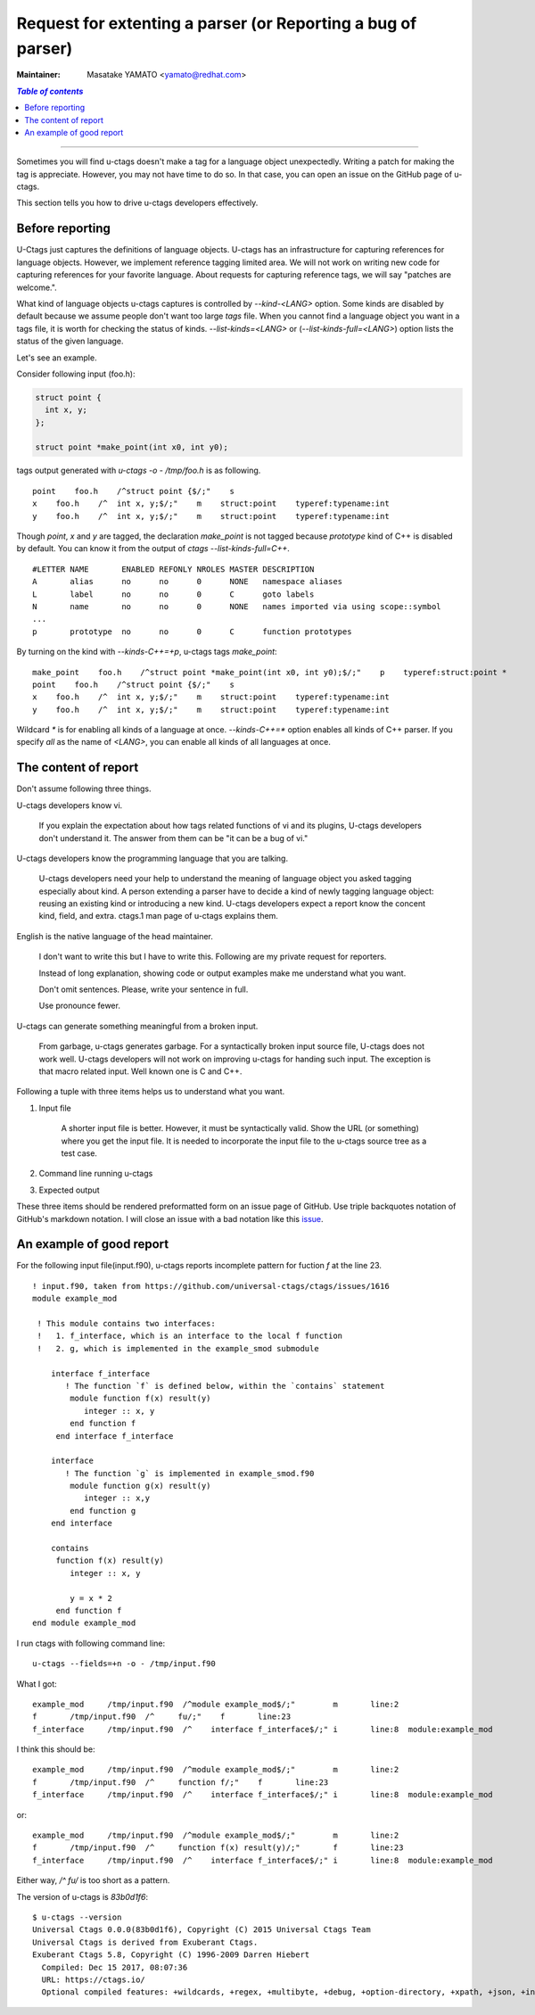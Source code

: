 ..
    NOT REVIEWED YET

======================================================================
Request for extenting a parser (or Reporting a bug of parser)
======================================================================

:Maintainer: Masatake YAMATO <yamato@redhat.com>

.. contents:: `Table of contents`
    :depth: 3
    :local:

----

Sometimes you will find u-ctags doesn't make a tag for a language
object unexpectedly. Writing a patch for making the tag is
appreciate. However, you may not have time to do so. In that case, you
can open an issue on the GitHub page of u-ctags.

This section tells you how to drive u-ctags developers effectively.

Before reporting
---------------------------------------------------------------------

U-Ctags just captures the definitions of language objects.  U-ctags
has an infrastructure for capturing references for language objects.
However, we implement reference tagging limited area.  We will not
work on writing new code for capturing references for your favorite
language.  About requests for capturing reference tags, we will say
"patches are welcome.".

What kind of language objects u-ctags captures is controlled by
`--kind-<LANG>` option. Some kinds are disabled by default because we
assume people don't want too large `tags` file. When you cannot find a
language object you want in a tags file, it is worth for checking the
status of kinds. `--list-kinds=<LANG>` or (`--list-kinds-full=<LANG>`)
option lists the status of the given language.

Let's see an example.

Consider following input (foo.h):

.. code-block:: C

    struct point {
      int x, y;
    };

    struct point *make_point(int x0, int y0);

tags output generated with `u-ctags -o - /tmp/foo.h` is as following.
::

    point    foo.h    /^struct point {$/;"    s
    x    foo.h    /^  int x, y;$/;"    m    struct:point    typeref:typename:int
    y    foo.h    /^  int x, y;$/;"    m    struct:point    typeref:typename:int

Though `point`, `x` and `y` are tagged, the declaration `make_point`
is not tagged because `prototype` kind of C++ is disabled by default.
You can know it from the output of `ctags --list-kinds-full=C++`.
::

    #LETTER NAME       ENABLED REFONLY NROLES MASTER DESCRIPTION
    A       alias      no      no      0      NONE   namespace aliases
    L       label      no      no      0      C      goto labels
    N       name       no      no      0      NONE   names imported via using scope::symbol
    ...
    p       prototype  no      no      0      C      function prototypes

By turning on the kind with `--kinds-C++=+p`, u-ctags tags
`make_point`::

    make_point    foo.h    /^struct point *make_point(int x0, int y0);$/;"    p    typeref:struct:point *
    point    foo.h    /^struct point {$/;"    s
    x    foo.h    /^  int x, y;$/;"    m    struct:point    typeref:typename:int
    y    foo.h    /^  int x, y;$/;"    m    struct:point    typeref:typename:int

Wildcard `*` is for enabling all kinds of a language at once.
`--kinds-C++=*` option enables all kinds of C++ parser. If you specify `all`
as the name of `<LANG>`, you can enable all kinds of all languages at once.

The content of report
---------------------------------------------------------------------

Don't assume following three things.

U-ctags developers know vi.

    If you explain the expectation about how tags related functions of vi
    and its plugins, U-ctags developers don't understand it.
    The answer from them can be "it can be a bug of vi."

U-ctags developers know the programming language that you are talking.

    U-ctags developers need your help to understand the meaning of
    language object you asked tagging especially about kind.  A person
    extending a parser have to decide a kind of newly tagging language
    object: reusing an existing kind or introducing a new kind.
    U-ctags developers expect a report know the concent kind, field,
    and extra. ctags.1 man page of u-ctags explains them.

English is the native language of the head maintainer.

    I don't want to write this but I have to write this.
    Following are my private request for reporters.

    Instead of long explanation, showing code or output
    examples make me understand what you want.

    Don't omit sentences. Please, write your sentence
    in full.

    Use pronounce fewer.

U-ctags can generate something meaningful from a broken input.

    From garbage, u-ctags generates garbage.
    For a syntactically broken input source file, U-ctags
    does not work well. U-ctags developers will not work
    on improving u-ctags for handing such input.
    The exception is that macro related input. Well known
    one is C and C++.

Following a tuple with three items helps us to understand what you want.

1. Input file

    A shorter input file is better. However, it must be syntactically
    valid.  Show the URL (or something) where you get the input
    file. It is needed to incorporate the input file to the u-ctags
    source tree as a test case.

2. Command line running u-ctags

3. Expected output

These three items should be rendered preformatted form on an issue
page of GitHub. Use triple backquotes notation of GitHub's
markdown notation. I will close an issue with a bad notation
like this `issue <https://github.com/universal-ctags/ctags/issues/1547>`_.

An example of good report
---------------------------------------------------------------------

For the following input file(input.f90), u-ctags reports incomplete pattern
for fuction `f` at the line 23.

::

   ! input.f90, taken from https://github.com/universal-ctags/ctags/issues/1616
   module example_mod

    ! This module contains two interfaces:
    !   1. f_interface, which is an interface to the local f function
    !   2. g, which is implemented in the example_smod submodule

       interface f_interface
          ! The function `f` is defined below, within the `contains` statement
           module function f(x) result(y)
              integer :: x, y
           end function f
        end interface f_interface

       interface
          ! The function `g` is implemented in example_smod.f90
           module function g(x) result(y)
              integer :: x,y
           end function g
       end interface

       contains
        function f(x) result(y)
           integer :: x, y

           y = x * 2
        end function f
   end module example_mod

I run ctags with following command line::

  u-ctags --fields=+n -o - /tmp/input.f90

What I got::

	example_mod	/tmp/input.f90	/^module example_mod$/;"	m	line:2
	f	/tmp/input.f90	/^     fu/;"	f	line:23
	f_interface	/tmp/input.f90	/^    interface f_interface$/;"	i	line:8	module:example_mod

I think this should be::

	example_mod	/tmp/input.f90	/^module example_mod$/;"	m	line:2
	f	/tmp/input.f90	/^     function f/;"	f	line:23
	f_interface	/tmp/input.f90	/^    interface f_interface$/;"	i	line:8	module:example_mod

or::

	example_mod	/tmp/input.f90	/^module example_mod$/;"	m	line:2
	f	/tmp/input.f90	/^     function f(x) result(y)/;"	f	line:23
	f_interface	/tmp/input.f90	/^    interface f_interface$/;"	i	line:8	module:example_mod


Either way, `/^     fu/` is too short as a pattern.

The version of u-ctags is `83b0d1f6`::

	$ u-ctags --version
	Universal Ctags 0.0.0(83b0d1f6), Copyright (C) 2015 Universal Ctags Team
	Universal Ctags is derived from Exuberant Ctags.
	Exuberant Ctags 5.8, Copyright (C) 1996-2009 Darren Hiebert
	  Compiled: Dec 15 2017, 08:07:36
	  URL: https://ctags.io/
	  Optional compiled features: +wildcards, +regex, +multibyte, +debug, +option-directory, +xpath, +json, +interactive, +sandbox, +yaml, +aspell
